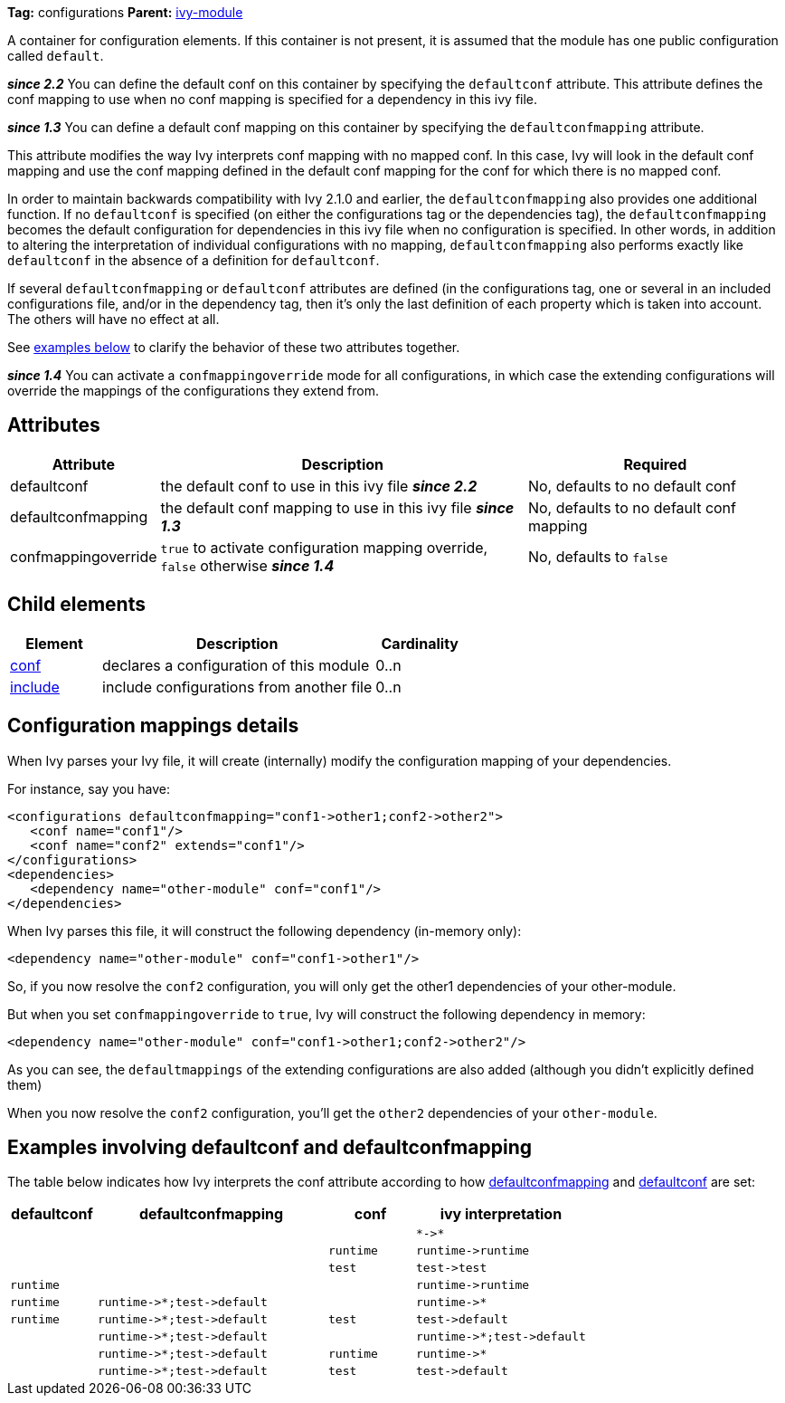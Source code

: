 ////
   Licensed to the Apache Software Foundation (ASF) under one
   or more contributor license agreements.  See the NOTICE file
   distributed with this work for additional information
   regarding copyright ownership.  The ASF licenses this file
   to you under the Apache License, Version 2.0 (the
   "License"); you may not use this file except in compliance
   with the License.  You may obtain a copy of the License at

     http://www.apache.org/licenses/LICENSE-2.0

   Unless required by applicable law or agreed to in writing,
   software distributed under the License is distributed on an
   "AS IS" BASIS, WITHOUT WARRANTIES OR CONDITIONS OF ANY
   KIND, either express or implied.  See the License for the
   specific language governing permissions and limitations
   under the License.
////

*Tag:* configurations *Parent:* link:../ivyfile.html[ivy-module]

A container for configuration elements. If this container is not present, it is assumed that the module has one public configuration called `default`.

*__since 2.2__* You can define the default conf on this container by specifying the `defaultconf` attribute.  This attribute defines the conf mapping to use when no conf mapping is specified for a dependency in this ivy file.

*__since 1.3__* You can define a default conf mapping on this container by specifying the `defaultconfmapping` attribute.

This attribute modifies the way Ivy interprets conf mapping with no mapped conf. In this case, Ivy will look in the default conf mapping and use the conf mapping defined in the default conf mapping for the conf for which there is no mapped conf.

In order to maintain backwards compatibility with Ivy 2.1.0 and earlier, the `defaultconfmapping` also provides one additional function.  If no `defaultconf` is specified (on either the configurations tag or the dependencies tag), the `defaultconfmapping` becomes the default configuration for dependencies in this ivy file when no configuration is specified.  In other words, in addition to altering the interpretation of individual configurations with no mapping, `defaultconfmapping` also performs exactly like `defaultconf` in the absence of a definition for `defaultconf`.

If several `defaultconfmapping` or `defaultconf` attributes are defined (in the configurations tag, one or several in an included configurations file, and/or in the dependency tag, then it's only the last definition of each property which is taken into account.  The others will have no effect at all.

See link:#defaultconfmapping[examples below] to clarify the behavior of these two attributes together.

*__since 1.4__* You can activate a `confmappingoverride` mode for all configurations, in which case the extending configurations will override the mappings of the configurations they extend from.

== Attributes

[options="header",cols="15%,50%,35%"]
|=======
|Attribute|Description|Required
|defaultconf|the default conf to use in this ivy file *__since 2.2__*|No, defaults to no default conf
|defaultconfmapping|the default conf mapping to use in this ivy file *__since 1.3__*|No, defaults to no default conf mapping
|confmappingoverride|`true` to activate configuration mapping override, `false` otherwise *__since 1.4__*|No, defaults to `false`
|=======

== Child elements

[options="header",cols="20%,60%,20%"]
|=======
|Element|Description|Cardinality
|link:../ivyfile/conf.html[conf]|declares a configuration of this module|0..n
|link:../ivyfile/include.html[include]|include configurations from another file|0..n
|=======

== Configuration mappings details

When Ivy parses your Ivy file, it will create (internally) modify the configuration mapping of your dependencies.

For instance, say you have:
[source,xml]
----
<configurations defaultconfmapping="conf1->other1;conf2->other2">
   <conf name="conf1"/>
   <conf name="conf2" extends="conf1"/>
</configurations>
<dependencies>
   <dependency name="other-module" conf="conf1"/>
</dependencies>
----

When Ivy parses this file, it will construct the following dependency (in-memory only):
[source,xml]
----
<dependency name="other-module" conf="conf1->other1"/>
----

So, if you now resolve the `conf2` configuration, you will only get the other1 dependencies of your other-module.

But when you set `confmappingoverride` to `true`, Ivy will construct the following dependency in memory:

[source,xml]
----
<dependency name="other-module" conf="conf1->other1;conf2->other2"/>
----

As you can see, the `defaultmappings` of the extending configurations are also added (although you didn't explicitly defined them)

When you now resolve the `conf2` configuration, you'll get the `other2` dependencies of your `other-module`.

== Examples involving defaultconf and [[defaultconfmapping]]defaultconfmapping

The table below indicates how Ivy interprets the conf attribute according to how link:../ivyfile/configurations.html[defaultconfmapping] and link:../ivyfile/configurations.html[defaultconf] are set:

[options="header",cols="15%,40%,15%,30%"]
|=======
|defaultconf|defaultconfmapping|conf|ivy interpretation
| | | |`$$*->*$$`
| | |`runtime`|`$$runtime->runtime$$`
| | |`test`|`$$test->test$$`
|`runtime`| | |`$$runtime->runtime$$`
|`runtime`|`$$runtime->*;test->default$$`| |`$$runtime->*$$`
|`runtime`|`$$runtime->*;test->default$$`|`test`|`$$test->default$$`
| |`$$runtime->*;test->default$$`| |`$$runtime->*;test->default$$`
| |`$$runtime->*;test->default$$`|`runtime`|`$$runtime->*$$`
| |`$$runtime->*;test->default$$`|`test`|`$$test->default$$`
|=======
